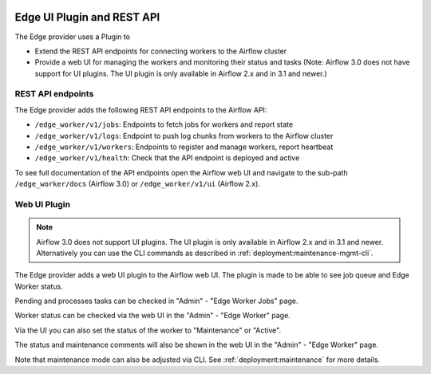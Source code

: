  .. Licensed to the Apache Software Foundation (ASF) under one
    or more contributor license agreements.  See the NOTICE file
    distributed with this work for additional information
    regarding copyright ownership.  The ASF licenses this file
    to you under the Apache License, Version 2.0 (the
    "License"); you may not use this file except in compliance
    with the License.  You may obtain a copy of the License at

 ..   http://www.apache.org/licenses/LICENSE-2.0

 .. Unless required by applicable law or agreed to in writing,
    software distributed under the License is distributed on an
    "AS IS" BASIS, WITHOUT WARRANTIES OR CONDITIONS OF ANY
    KIND, either express or implied.  See the License for the
    specific language governing permissions and limitations
    under the License.

Edge UI Plugin and REST API
===========================

The Edge provider uses a Plugin to

- Extend the REST API endpoints for connecting workers to the Airflow cluster
- Provide a web UI for managing the workers and monitoring their status and tasks
  (Note: Airflow 3.0 does not have support for UI plugins. The UI plugin is only available in Airflow 2.x and in 3.1 and newer.)

REST API endpoints
------------------

The Edge provider adds the following REST API endpoints to the Airflow API:

- ``/edge_worker/v1/jobs``: Endpoints to fetch jobs for workers and report state
- ``/edge_worker/v1/logs``: Endpoint to push log chunks from workers to the Airflow cluster
- ``/edge_worker/v1/workers``: Endpoints to register and manage workers, report heartbeat
- ``/edge_worker/v1/health``: Check that the API endpoint is deployed and active

To see full documentation of the API endpoints open the Airflow web UI and navigate to
the sub-path ``/edge_worker/docs`` (Airflow 3.0) or ``/edge_worker/v1/ui`` (Airflow 2.x).

Web UI Plugin
-------------

.. note::

    Airflow 3.0 does not support UI plugins. The UI plugin is only available in Airflow 2.x and in 3.1 and newer.
    Alternatively you can use the CLI commands as described in :ref:`deployment:maintenance-mgmt-cli`.

The Edge provider adds a web UI plugin to the Airflow web UI. The plugin is
made to be able to see job queue and Edge Worker status.

Pending and processes tasks can be checked in "Admin" - "Edge Worker Jobs" page.

Worker status can be checked via the web UI in the "Admin" - "Edge Worker" page.

.. image:: img/worker_hosts.png

Via the UI you can also set the status of the worker to "Maintenance" or "Active".

The status and maintenance comments will also be shown in the web UI
in the "Admin" - "Edge Worker" page.

Note that maintenance mode can also be adjusted via CLI.
See :ref:`deployment:maintenance` for more details.

